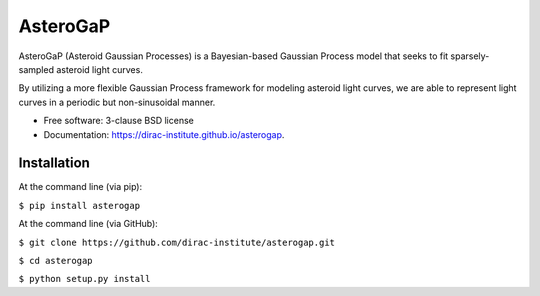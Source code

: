 =========
AsteroGaP
=========

.. image:: https://img.shields.io/pypi/v/asterogap.svg
        :target: https://pypi.python.org/pypi/asterogap


AsteroGaP (Asteroid Gaussian Processes) is a Bayesian-based Gaussian Process model that seeks to fit sparsely-sampled asteroid light curves.

By utilizing a more flexible Gaussian Process framework for modeling asteroid light curves, we are able to represent light curves in a periodic but non-sinusoidal manner.

* Free software: 3-clause BSD license
* Documentation: https://dirac-institute.github.io/asterogap.


Installation
----------

At the command line (via pip):

``$ pip install asterogap``


At the command line (via GitHub):

``$ git clone https://github.com/dirac-institute/asterogap.git``

``$ cd asterogap``

``$ python setup.py install``

